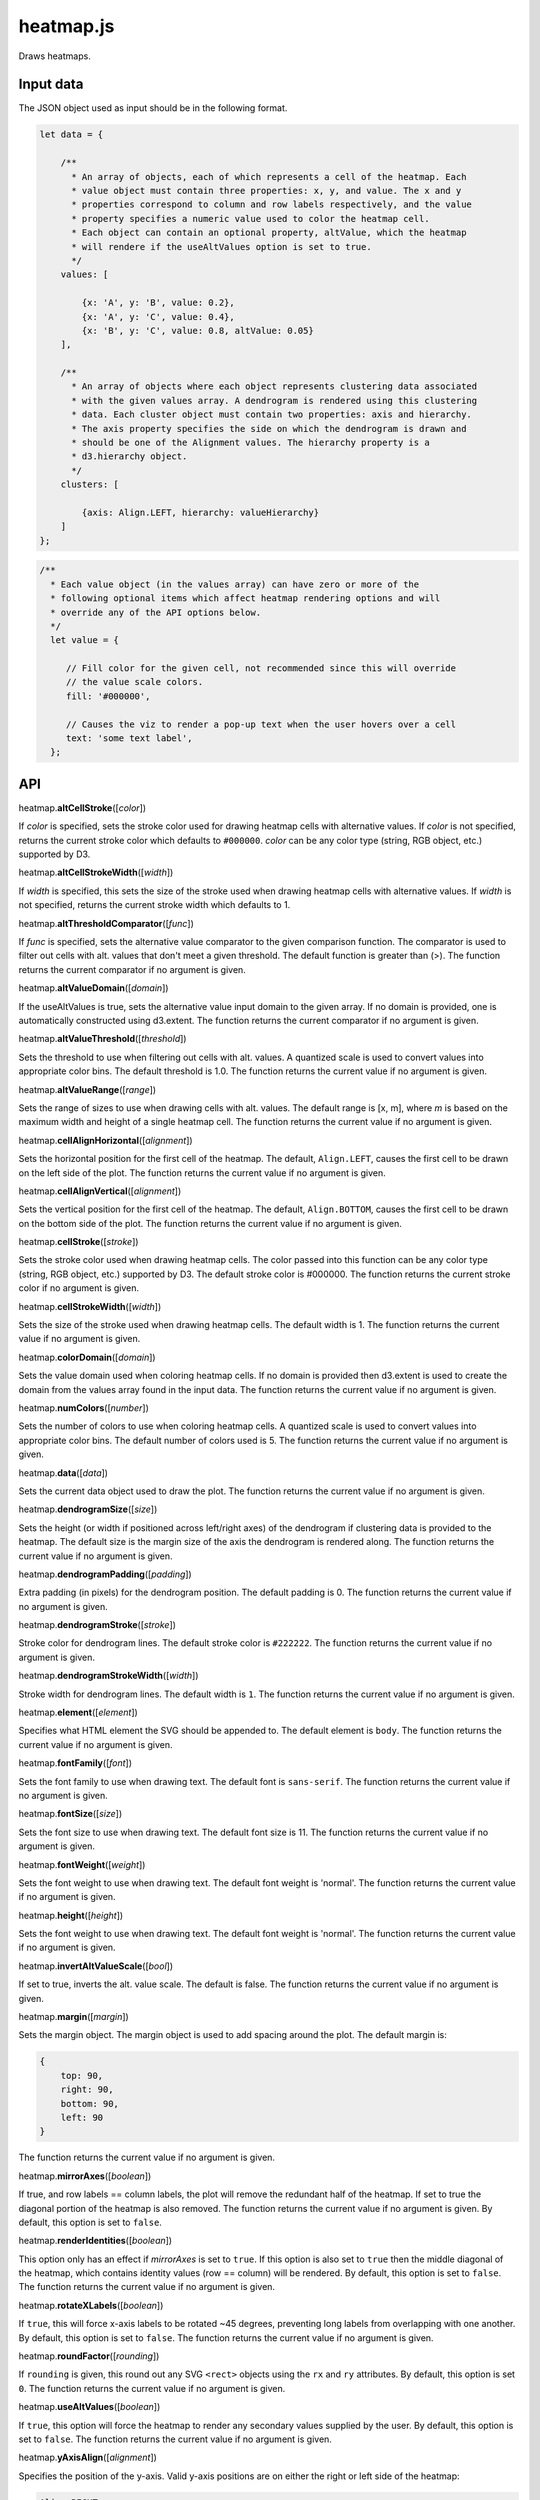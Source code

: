 
heatmap.js
==========

Draws heatmaps.

Input data
----------

The JSON object used as input should be in the following format.

.. code:: javascript

    let data = {

        /**
          * An array of objects, each of which represents a cell of the heatmap. Each
          * value object must contain three properties: x, y, and value. The x and y
          * properties correspond to column and row labels respectively, and the value
          * property specifies a numeric value used to color the heatmap cell.
          * Each object can contain an optional property, altValue, which the heatmap
          * will rendere if the useAltValues option is set to true.
          */
        values: [

            {x: 'A', y: 'B', value: 0.2},
            {x: 'A', y: 'C', value: 0.4},
            {x: 'B', y: 'C', value: 0.8, altValue: 0.05}
        ],

        /**
          * An array of objects where each object represents clustering data associated
          * with the given values array. A dendrogram is rendered using this clustering 
          * data. Each cluster object must contain two properties: axis and hierarchy.
          * The axis property specifies the side on which the dendrogram is drawn and
          * should be one of the Alignment values. The hierarchy property is a
          * d3.hierarchy object.
          */
        clusters: [

            {axis: Align.LEFT, hierarchy: valueHierarchy}
        ]
    };

.. code:: javascript

        /**
          * Each value object (in the values array) can have zero or more of the 
          * following optional items which affect heatmap rendering options and will 
          * override any of the API options below.
          */
          let value = {

             // Fill color for the given cell, not recommended since this will override
             // the value scale colors.
             fill: '#000000',

             // Causes the viz to render a pop-up text when the user hovers over a cell
             text: 'some text label',
          };


API
---

heatmap.\ \ **altCellStroke**\ ([*color*])

If *color* is specified, sets the stroke color used for drawing heatmap cells
with alternative values.
If *color* is not specified, returns the current stroke color which defaults to
``#000000``.
*color* can be any color type (string, RGB object, etc.) supported by D3.


heatmap.\ **altCellStrokeWidth**\ ([*width*])

If *width* is specified, this sets the size of the stroke used when drawing 
heatmap cells with alternative values.
If *width* is not specified, returns the current stroke width which defaults
to 1.


heatmap.\ **altThresholdComparator**\ ([*func*])

If *func* is specified, sets the alternative value comparator to the given
comparison function.
The comparator is used to filter out cells with alt. values that don't meet a given
threshold.
The default function is greater than (>).
The function returns the current comparator if no argument is given.


heatmap.\ **altValueDomain**\ ([*domain*])

If the useAltValues is true, sets the alternative value input domain to the given array.
If no domain is provided, one is automatically constructed using d3.extent. 
The function returns the current comparator if no argument is given.


heatmap.\ **altValueThreshold**\ ([*threshold*])

Sets the threshold to use when filtering out cells with alt. values. 
A quantized scale is used to convert values into appropriate color bins.
The default threshold is 1.0.
The function returns the current value if no argument is given.


heatmap.\ **altValueRange**\ ([*range*])

Sets the range of sizes to use when drawing cells with alt. values. 
The default range is [x, m], where *m* is based on the maximum width and height of
a single heatmap cell.
The function returns the current value if no argument is given.


heatmap.\ **cellAlignHorizontal**\ ([*alignment*])

Sets the horizontal position for the first cell of the heatmap.
The default, ``Align.LEFT``, causes the first cell to be drawn on the left side of the
plot.
The function returns the current value if no argument is given.


heatmap.\ **cellAlignVertical**\ ([*alignment*])

Sets the vertical position for the first cell of the heatmap.
The default, ``Align.BOTTOM``, causes the first cell to be drawn on the bottom side of the
plot.
The function returns the current value if no argument is given.


heatmap.\ **cellStroke**\ ([*stroke*])

Sets the stroke color used when drawing heatmap cells.
The color passed into this function can be any color type (string, RGB object, etc.)
supported by D3.
The default stroke color is #000000.
The function returns the current stroke color if no argument is given.


heatmap.\ **cellStrokeWidth**\ ([*width*])

Sets the size of the stroke used when drawing heatmap cells.
The default width is 1.
The function returns the current value if no argument is given.


heatmap.\ **colorDomain**\ ([*domain*])

Sets the value domain used when coloring heatmap cells.
If no domain is provided then d3.extent is used to create the domain from the values
array found in the input data.
The function returns the current value if no argument is given.


heatmap.\ **numColors**\ ([*number*])

Sets the number of colors to use when coloring heatmap cells.
A quantized scale is used to convert values into appropriate color bins.
The default number of colors used is 5.
The function returns the current value if no argument is given.


heatmap.\ **data**\ ([*data*])

Sets the current data object used to draw the plot.
The function returns the current value if no argument is given.


heatmap.\ **dendrogramSize**\ ([*size*])

Sets the height (or width if positioned across left/right axes) of the dendrogram
if clustering data is provided to the heatmap.
The default size is the margin size of the axis the dendrogram is rendered along.
The function returns the current value if no argument is given.


heatmap.\ **dendrogramPadding**\ ([*padding*])

Extra padding (in pixels) for the dendrogram position.
The default padding is 0.
The function returns the current value if no argument is given.


heatmap.\ **dendrogramStroke**\ ([*stroke*])

Stroke color for dendrogram lines.
The default stroke color is ``#222222``.
The function returns the current value if no argument is given.


heatmap.\ **dendrogramStrokeWidth**\ ([*width*])

Stroke width for dendrogram lines.
The default width is ``1``.
The function returns the current value if no argument is given.


heatmap.\ **element**\ ([*element*])

Specifies what HTML element the SVG should be appended to.
The default element is ``body``.
The function returns the current value if no argument is given.


heatmap.\ **fontFamily**\ ([*font*])

Sets the font family to use when drawing text. 
The default font is ``sans-serif``.
The function returns the current value if no argument is given.


heatmap.\ **fontSize**\ ([*size*])

Sets the font size to use when drawing text. 
The default font size is 11.
The function returns the current value if no argument is given.


heatmap.\ **fontWeight**\ ([*weight*])

Sets the font weight to use when drawing text. 
The default font weight is 'normal'.
The function returns the current value if no argument is given.


heatmap.\ **height**\ ([*height*])

Sets the font weight to use when drawing text. 
The default font weight is 'normal'.
The function returns the current value if no argument is given.


heatmap.\ **invertAltValueScale**\ ([*bool*])

If set to true, inverts the alt. value scale.
The default is false. 
The function returns the current value if no argument is given.


heatmap.\ **margin**\ ([*margin*])

Sets the margin object. 
The margin object is used to add spacing around the plot.
The default margin is:

.. code:: javascript

    {
        top: 90,
        right: 90,
        bottom: 90,
        left: 90
    }

The function returns the current value if no argument is given.


heatmap.\ **mirrorAxes**\ ([*boolean*])

If true, and row labels == column labels, the plot will remove the redundant half of the
heatmap. 
If set to true the diagonal portion of the heatmap is also removed.
The function returns the current value if no argument is given.
By default, this option is set to ``false``.


heatmap.\ **renderIdentities**\ ([*boolean*])

This option only has an effect if *mirrorAxes* is set to ``true``.
If this option is also set to ``true`` then the middle diagonal of the heatmap,
which contains identity values (row == column) will be rendered.
By default, this option is set to ``false``.
The function returns the current value if no argument is given.


heatmap.\ **rotateXLabels**\ ([*boolean*])

If ``true``, this will force x-axis labels to be rotated ~45 degrees, preventing long
labels from overlapping with one another.
By default, this option is set to ``false``.
The function returns the current value if no argument is given.


heatmap.\ **roundFactor**\ ([*rounding*])

If ``rounding`` is given, this round out any SVG ``<rect>`` objects using the ``rx`` 
and ``ry`` attributes.
By default, this option is set ``0``.
The function returns the current value if no argument is given.


heatmap.\ **useAltValues**\ ([*boolean*])

If ``true``, this option will force the heatmap to render any secondary values
supplied by the user.
By default, this option is set to ``false``.
The function returns the current value if no argument is given.


heatmap.\ **yAxisAlign**\ ([*alignment*])

Specifies the position of the y-axis.
Valid y-axis positions are on either the right or left side of the heatmap:

.. code:: javascript

    Align.RIGHT
    Align.LEFT

By default, this option is set to ``Align.RIGHT``.
The function returns the current value if no argument is given.


heatmap.\ **xAxisAlign**\ ([*alignment*])

Specifies the position of the x-axis.
Valid x-axis positions are on either the bottom or top of the heatmap:

.. code:: javascript

    Align.BOTTOM
    Align.TOP

By default, this option is set to ``Align.BOTTOM``.
The function returns the current value if no argument is given.


heatmap.\ **xDomain**\ ([*domain*])

Specifies the input domain for the x-axis scale.
The domain should be a set of discrete categories or labels. 
By default, this option is uses the set of x labels given in input dataset.
The function returns the current value if no argument is given.


heatmap.\ **xLabel**\ ([*domain*])

Text label for the x-axis
By default, this option is ``null``.
The function returns the current value if no argument is given.


heatmap.\ **xLabelPad**\ ([*domain*])

Padding, in pixels, for the x-axis label.
By default, this option is ``50``.
The function returns the current value if no argument is given.


heatmap.\ **yDomain**\ ([*domain*])

Specifies the input domain for the y-ayis scale.
The domain should be a set of discrete categories or labels. 
By default, this option is uses the set of y labels given in input dataset.
The function returns the current value if no argument is given.


heatmap.\ **yLabel**\ ([*domain*])

Teyt label for the y-ayis
By default, this option is ``null``.
The function returns the current value if no argument is given.


heatmap.\ **yLabelPad**\ ([*domain*])

Padding, in piyels, for the y-ayis label.
By default, this option is ``50``.
The function returns the current value if no argument is given.


heatmap.\ **width**\ ([*domain*])

SVG width in pixels.
By default, this option is ``600``.
The function returns the current value if no argument is given.

